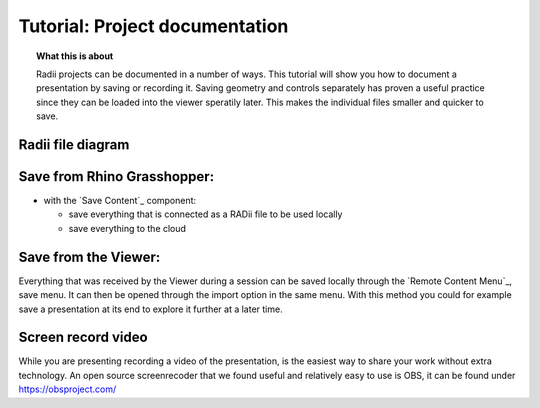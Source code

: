 ********************************
Tutorial: Project documentation
********************************

.. topic:: What this is about

  Radii projects can be documented in a number of ways. This tutorial will show you how to document a presentation by saving or recording it. 
  Saving geometry and controls separately has proven a useful practice since they can be loaded into the viewer speratily later. This makes the individual files smaller and quicker to save.


Radii file diagram
***********************

.. image:: /tutorial/Radii_diagramms/Daten_Diagramme_v2/Artboard15.png
    :alt: Radii data save options 



Save from Rhino Grasshopper:
*****************************

- with the `Save Content`_ component: 

  - save everything that is connected as a RADii file to be used locally
  - save everything to the cloud


Save from the Viewer:
***********************

.. image:: /tutorial/Quick_Guide/5_LV_Documentation_images/Radii_save.png
  :align: right
  :scale: 60%

Everything that was received by the Viewer during a session can be saved locally through the `Remote Content Menu`_, save menu.
It can then be opened through the import option in the same menu. 
With this method you could for example save a presentation at its end to explore it further at a later time.




Screen record video
*********************

While you are presenting recording a video of the presentation, is the easiest way to share your work without extra technology.  
An open source screenrecoder that we found useful and relatively easy to use is OBS, it can be found under https://obsproject.com/



